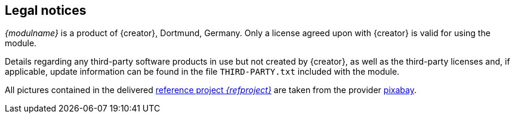 == Legal notices
_{modulname}_ is a product of {creator}, Dortmund, Germany.
Only a license agreed upon with {creator} is valid for using the module.

Details regarding any third-party software products in use but not created by {creator}, as well as the third-party licenses and, if applicable, update information can be found in the file `THIRD-PARTY.txt` included with the module.

All pictures contained in the delivered https://github.com/e-Spirit/ecom-spryker-reference-project/[reference project _{refproject}_] are taken from the provider https://pixabay.com/en[pixabay].